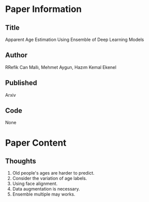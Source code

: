 * Paper Information
** Title
Apparent Age Estimation Using Ensemble of Deep Learning Models

** Author
RRefik Can Mallı, Mehmet Aygun, Hazım Kemal Ekenel

** Published
Arxiv

** Code
None



* Paper Content
** Thoughts
1. Old people's ages are harder to predict.
2. Consider the variation of age labels.
3. Using face alignment.
4. Data augmentation is necessary.
5. Ensemble multiple may works.
